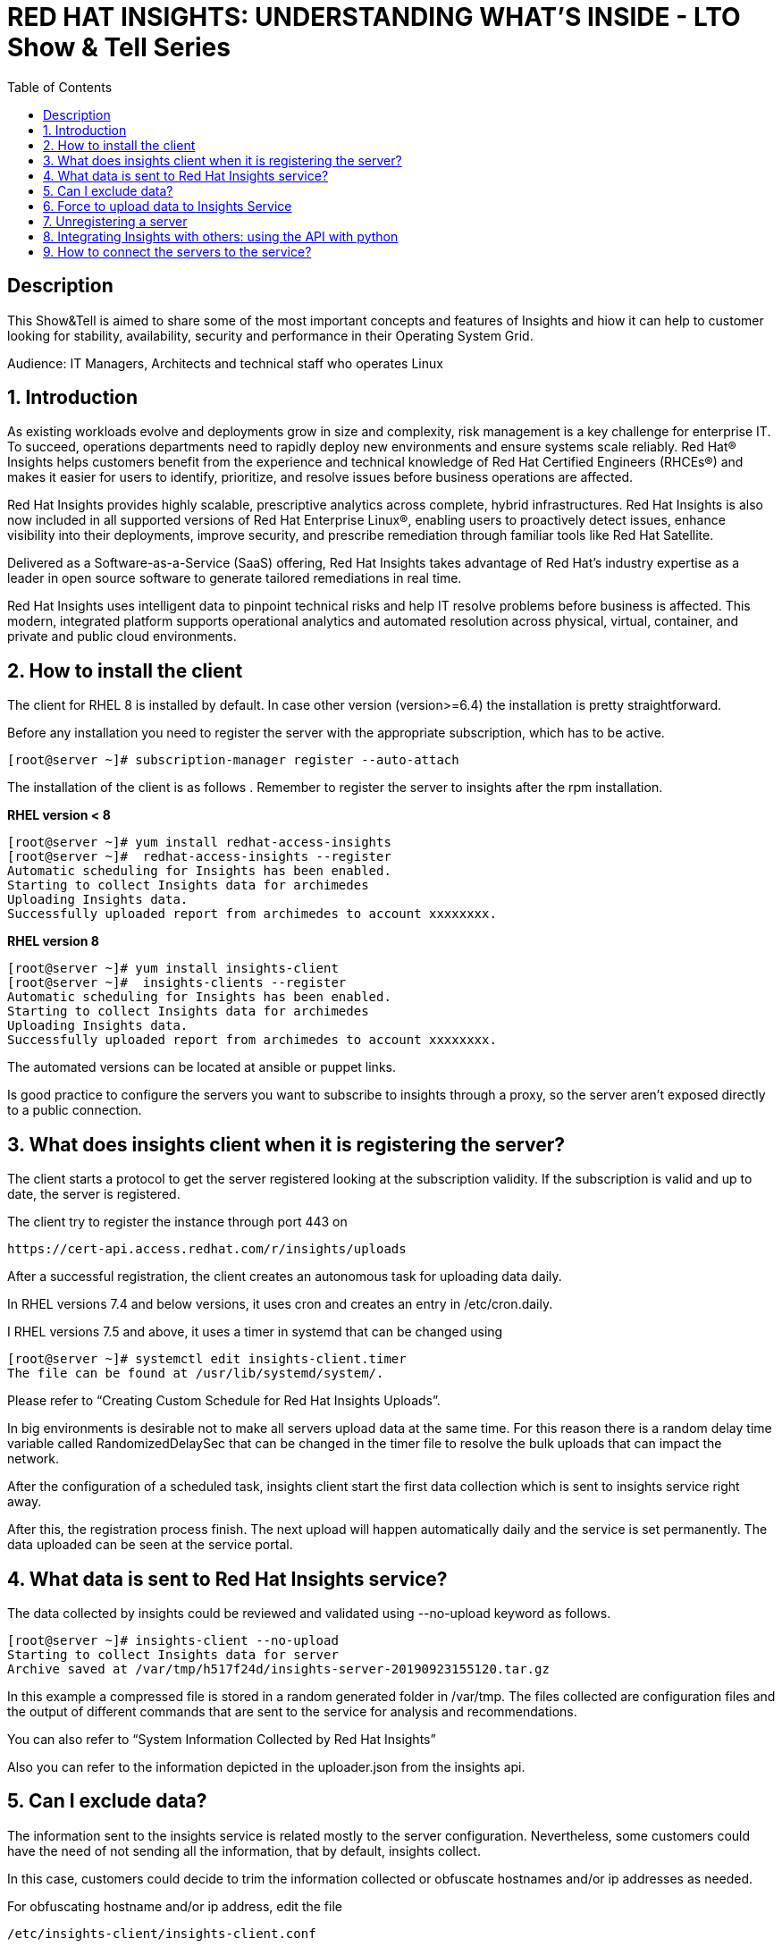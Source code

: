 :scrollbar:
:data-uri:
:toc2:
:imagesdir: images

= RED HAT INSIGHTS: UNDERSTANDING WHAT'S INSIDE - LTO Show & Tell Series

== Description
This Show&Tell is aimed to share some of the most important concepts and features of Insights and hiow it can help to customer looking for stability, availability, security and performance in their Operating System Grid.

Audience: IT Managers, Architects and technical staff who operates Linux

:numbered:

== Introduction
As existing workloads evolve and deployments grow in size and complexity, risk management is a key challenge for enterprise IT. To succeed, operations departments need to rapidly deploy new environments and ensure systems scale reliably. Red Hat® Insights helps customers benefit from the experience and technical knowledge of Red Hat Certified Engineers (RHCEs®) and makes it easier for users to identify, prioritize, and resolve issues before business operations are affected.

Red Hat Insights provides highly scalable, prescriptive analytics across complete, hybrid infrastructures. Red Hat Insights is also now included in all supported versions of Red Hat Enterprise Linux®, enabling users to proactively detect issues, enhance visibility into their deployments, improve security, and prescribe remediation through familiar tools like Red Hat Satellite.

Delivered as a Software-as-a-Service (SaaS) offering, Red Hat Insights takes advantage of Red Hat’s industry expertise as a leader in open source software to generate tailored remediations in real time.

Red Hat Insights uses intelligent data to pinpoint technical risks and help IT resolve problems before business is affected. This modern, integrated platform supports operational analytics and automated resolution across physical, virtual, container, and private and public cloud environments.

== How to install the client

The client for RHEL 8 is installed by default. In case other version (version>=6.4) the installation is pretty straightforward.

Before any installation you need to register the server with the appropriate subscription, which has to be active.

[source,bash]
---------------------
[root@server ~]# subscription-manager register --auto-attach
---------------------

The installation of the client is as follows . Remember to register the server to insights after the rpm installation.

*RHEL version < 8*

[source,bash]
---------------------
[root@server ~]# yum install redhat-access-insights
[root@server ~]#  redhat-access-insights --register
Automatic scheduling for Insights has been enabled.
Starting to collect Insights data for archimedes
Uploading Insights data.
Successfully uploaded report from archimedes to account xxxxxxxx.
---------------------

*RHEL version 8*

[source,bash]
---------------------
[root@server ~]# yum install insights-client
[root@server ~]#  insights-clients --register
Automatic scheduling for Insights has been enabled.
Starting to collect Insights data for archimedes
Uploading Insights data.
Successfully uploaded report from archimedes to account xxxxxxxx.
---------------------

The automated versions can be located at ansible or puppet links.

Is good practice to configure the servers you want to subscribe to insights through a proxy, so the server aren't exposed directly to a public connection. 

== What does insights client when it is registering the server?

The client starts a protocol to get the server registered looking at the subscription validity. If the subscription is valid and up to date, the server is registered.

The client try to register the instance through port 443 on

[source,bash]
---------------------
https://cert-api.access.redhat.com/r/insights/uploads
---------------------

After a successful registration, the client creates an autonomous task for uploading data daily. 

In RHEL versions 7.4 and below versions, it uses cron and creates an entry in /etc/cron.daily.

I RHEL versions 7.5 and above, it uses a timer in systemd that can be changed using

[source,bash]
---------------------
[root@server ~]# systemctl edit insights-client.timer
The file can be found at /usr/lib/systemd/system/.
---------------------

Please refer to “Creating Custom Schedule for Red Hat Insights Uploads”.

In big environments is desirable not to make all servers upload data at the same time. For this reason there is a random delay time variable called RandomizedDelaySec that can be changed in the timer file to resolve the bulk uploads that can impact the network.

After the configuration of a scheduled task, insights client start the first data collection which is sent to insights service right away.

After this, the registration process finish. The next upload will happen automatically daily and the service is set permanently. The data uploaded can be seen at the service portal.

== What data is sent to Red Hat Insights service?

The data collected by insights could be reviewed and validated using --no-upload keyword as follows.

[source,bash]
---------------------
[root@server ~]# insights-client --no-upload
Starting to collect Insights data for server
Archive saved at /var/tmp/h517f24d/insights-server-20190923155120.tar.gz
---------------------

In this example a compressed file is stored in a random generated folder in /var/tmp. The files collected are configuration files and the output of different commands that are sent to the service for analysis and recommendations.

You can also refer to “System Information Collected by Red Hat Insights”

Also you can refer to the information depicted in the uploader.json from the insights api.

== Can I exclude data?

The information sent to the insights service is related mostly to the server configuration. Nevertheless, some customers could have the need of not sending all the information, that by default, insights collect.

In this case, customers could decide to trim the information collected or obfuscate hostnames and/or ip addresses as needed.

For obfuscating hostname and/or ip address, edit the file 

[source,bash]
---------------------
/etc/insights-client/insights-client.conf 
---------------------

Uncomment the following lines and set to True.

[source,bash]
---------------------
# Obfuscate IP addresses
#obfuscate=False

# Obfuscate hostname. Requires obfuscate=True.
#obfuscate_hostname=False
---------------------

[NOTE]
Obfuscating IP addresses and host names will cause difficulties in identifying systems in the Insights UI. For instance, host0 will be displayed for all systems if host names are obfuscated. When registering systems to Red Hat Insights be sure to use the --display-name option to set a UI name to avoid this issue.

[source,bash]
---------------------
# Display name for registration
#display_name=
---------------------

The Red Hat Insights collection agent has the ability to exclude (blacklist) entire files, specific commands, specific patterns, and specific keywords from the data that is sent to Red Hat.

To enable these exclusions, you must create a file called */etc/insights-client/remove.conf* and specify this file in the remove_file line of */etc/insights-client/insights-client.conf*, as in the following example:

[source,bash]
---------------------
remove_file=/etc/insights-client/remove.conf
---------------------

An example of a remove.conf file is below.

[source,bash]
---------------------
[remove]
files=/etc/cluster/cluster.conf,/etc/hosts
commands=/bin/dmesg
patterns=password,username
---------------------

See the detailed procedure in *“Opting Out of Sending Metadata from Red Hat Insights Client”*.

Any omission of metadata will impact any analysis related to the data avoided.
 
== Force to upload data to Insights Service

When you apply remediation steps to your servers could be useful to refresh the information of servers touched by the procedures implemented. This could be done using the client without parameters.

[source,bash]
---------------------
[root@server ~]# insights-client
Starting to collect Insights data for server
Uploading Insights data.
Successfully uploaded report from archimedes to account xxxxxxxxx.
---------------------

== Unregistering a server

A server can be unregistered using the command line. 

[source,bash]
---------------------
[root@server ~]# insights-client --unregister
Successfully unregistered from the Red Hat Insights Service
---------------------

== Integrating Insights with others: using the API with python

Insights expose a powerful API in order to interact with the service.

A good article to start with is “Managing the Insights API”

Using python for interacting with python is very fun and easy.

A very simple class for listing the servers and IDs registered to insights.

[source,bash]
---------------------
import json
import sys
from pprint import pprint

try:
    import requests
except ImportError:
    print("Please install the python-requests module.")
    sys.exit(-1)

SSL_VERIFY = True

###############################################                
class InsightsRequest:

	def __init__(self):
		self.data = None
		self.rules=None
		self.credentials = loadCredentials()
	#------------------------
	def fetchHostsInfo(self):
		r = requests.get(
"https://cloud.redhat.com/api/inventory/v1/hosts",
			auth=(self.credentials["username"], self.credentials["password"]),
			verify=SSL_VERIFY,
			params="")
		self.data = r.json()
		return r.json()

	#------------------------
	def getHostsInfo(self):
		return self.data

	#------------------------
	def getRegisteredHostsDisplayNames(self):
		returnValue = []
		if self.data != None:
			for host in self.data["results"]: returnValue.append(host["display_name"])
	
	#------------------------
	def getRegisteredHostsIds(self):
		returnValue = []
		if self.data != None:
			for host in self.data["results"]: returnValue.append([host["display_name"],host["id"]])		
		return returnValue
		
###############################################                
def loadCredentials():
	
	# ~ The format of credentials.txt must be
	# ~ {
		# ~ "username":"your username",
		# ~ "password":"your password"
	# ~ }

	json_data = None
	with open('credentials.txt', 'r') as f:
		data = f.read()
		json_data = json.loads(data)
		
	return json_data
		
###############################################                
if __name__=='__main__':
#----------------------------------------------
	
	insightsData = InsightsRequest()
	
	insightsData.fetchHostsInfo()
	
	for serverId in insightsData.getRegisteredHostsIds(): 
       print(serverId)
---------------------

It is important to notice that these are demonstration scripts and commands. Ensure you review these scripts carefully before use, and replace any variable, user names, passwords, and other information to suit your own demonstration deployment.

== How to connect the servers to the service?

